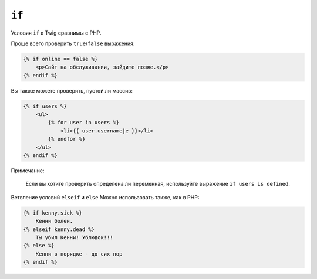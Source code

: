 ``if``
======

Условия ``if`` в Twig сравнимы с PHP.

Проще всего проверить ``true``/``false`` выражения:

.. code-block:: jinja

    {% if online == false %}
        <p>Сайт на обслуживании, зайдите позже.</p>
    {% endif %}

Вы также можете проверить, пустой ли массив:

.. code-block:: jinja

    {% if users %}
        <ul>
            {% for user in users %}
                <li>{{ user.username|e }}</li>
            {% endfor %}
        </ul>
    {% endif %}

Примечание:

    Если вы хотите проверить определена ли переменная, используйте выражение ``if users is defined``.

Ветвление условий ``elseif`` и ``else`` Можно использовать также, как в PHP:

.. code-block:: jinja

    {% if kenny.sick %}
        Кенни болен.
    {% elseif kenny.dead %}
        Ты убил Кенни! Ублюдок!!!
    {% else %}
        Кенни в порядке - до сих пор
    {% endif %}
